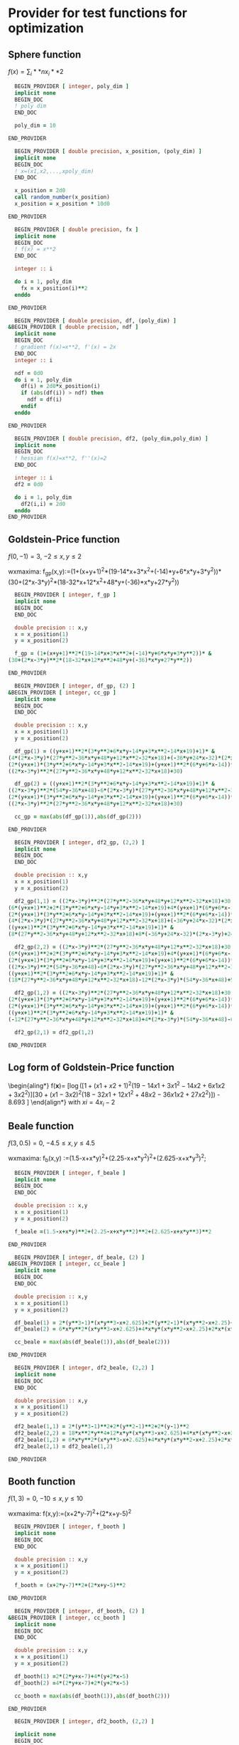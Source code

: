 * Provider for test functions for optimization

** Sphere function
$f(x) = \sum_i**n x_i**2$

#+BEGIN_SRC f90 :comments org :tangle test_functions.irp.f
  BEGIN_PROVIDER [ integer, poly_dim ]
  implicit none
  BEGIN_DOC
  ! poly dim
  END_DOC

  poly_dim = 10

END_PROVIDER
#+END_SRC

#+BEGIN_SRC f90 :comments org :tangle test_functions.irp.f
  BEGIN_PROVIDER [ double precision, x_position, (poly_dim) ]
  implicit none
  BEGIN_DOC
  ! x=(x1,x2,...,xpoly_dim)
  END_DOC

  x_position = 2d0
  call random_number(x_position)
  x_position = x_position * 10d0

END_PROVIDER
#+END_SRC

#+BEGIN_SRC f90 :comments org :tangle test_functions.irp.f
  BEGIN_PROVIDER [ double precision, fx ]
  implicit none
  BEGIN_DOC
  ! f(x) = x**2
  END_DOC

  integer :: i

  do i = 1, poly_dim
    fx = x_position(i)**2
  enddo

END_PROVIDER
#+END_SRC

#+BEGIN_SRC f90 :comments org :tangle test_functions.irp.f
  BEGIN_PROVIDER [ double precision, df, (poly_dim) ]
&BEGIN_PROVIDER [ double precision, ndf ]
  implicit none
  BEGIN_DOC
  ! gradient f(x)=x**2, f'(x) = 2x
  END_DOC
  integer :: i
  
  ndf = 0d0
  do i = 1, poly_dim
    df(i) = 2d0*x_position(i)
    if (abs(df(i)) > ndf) then
      ndf = df(i)
    endif
  enddo

END_PROVIDER
#+END_SRC

#+BEGIN_SRC f90 :comments org :tangle test_functions.irp.f
  BEGIN_PROVIDER [ double precision, df2, (poly_dim,poly_dim) ]
  implicit none
  BEGIN_DOC
  ! hessian f(x)=x**2, f''(x)=2
  END_DOC

  integer :: i 
  df2 = 0d0

  do i = 1, poly_dim
    df2(i,i) = 2d0
  enddo
END_PROVIDER
#+END_SRC

** Goldstein-Price function
\begin{align*}
f(x,y) = \left[1+(x+y+1)^2 (19-14x + 3x^2 - 14y + 6xy + 3y^2) \right] \\
\left[ 30 + (2x-3y)^2(18-32x+12x^2+48y-36xy+27y^2\right]
\end{align*}

$f(0,-1) = 3$, $-2 \leq x,y \leq 2$

wxmaxima:
f_gp(x,y):=(1+(x+y+1)^2*(19-14*x+3*x^2+(-14)*y+6*x*y+3*y^2))*
(30+(2*x-3*y)^2*(18-32*x+12*x^2+48*y+(-36)*x*y+27*y^2))

#+BEGIN_SRC f90 :comments org :tangle test_functions.irp.f
  BEGIN_PROVIDER [ integer, f_gp ]
  implicit none
  BEGIN_DOC
  END_DOC
 
  double precision :: x,y
  x = x_position(1)
  y = x_position(2)

  f_gp = (1+(x+y+1)**2*(19-14*x+3*x**2+(-14)*y+6*x*y+3*y**2))* &
(30+(2*x-3*y)**2*(18-32*x+12*x**2+48*y+(-36)*x*y+27*y**2))

END_PROVIDER
#+END_SRC

#+BEGIN_SRC f90 :comments org :tangle test_functions.irp.f
  BEGIN_PROVIDER [ integer, df_gp, (2) ]
&BEGIN_PROVIDER [ integer, cc_gp ]
  implicit none
  BEGIN_DOC
  END_DOC
 
  double precision :: x,y
  x = x_position(1)
  y = x_position(2)

  df_gp(1) = ((y+x+1)**2*(3*y**2+6*x*y-14*y+3*x**2-14*x+19)+1)* &
(4*(2*x-3*y)*(27*y**2-36*x*y+48*y+12*x**2-32*x+18)+(-36*y+24*x-32)*(2*x-3*y)**2)+ &
(2*(y+x+1)*(3*y**2+6*x*y-14*y+3*x**2-14*x+19)+(y+x+1)**2*(6*y+6*x-14))* &
((2*x-3*y)**2*(27*y**2-36*x*y+48*y+12*x**2-32*x+18)+30)

  df_gp(2) = ((y+x+1)**2*(3*y**2+6*x*y-14*y+3*x**2-14*x+19)+1)* &
((2*x-3*y)**2*(54*y-36*x+48)-6*(2*x-3*y)*(27*y**2-36*x*y+48*y+12*x**2-32*x+18))+ &
(2*(y+x+1)*(3*y**2+6*x*y-14*y+3*x**2-14*x+19)+(y+x+1)**2*(6*y+6*x-14))* &
((2*x-3*y)**2*(27*y**2-36*x*y+48*y+12*x**2-32*x+18)+30)

  cc_gp = max(abs(df_gp(1)),abs(df_gp(2)))

END_PROVIDER
#+END_SRC

#+BEGIN_SRC f90 :comments org :tangle test_functions.irp.f
  BEGIN_PROVIDER [ integer, df2_gp, (2,2) ]
  implicit none
  BEGIN_DOC
  END_DOC
 
  double precision :: x,y
  x = x_position(1)
  y = x_position(2)

  df2_gp(1,1) = ((2*x-3*y)**2*(27*y**2-36*x*y+48*y+12*x**2-32*x+18)+30)* &
(6*(y+x+1)**2+2*(3*y**2+6*x*y-14*y+3*x**2-14*x+19)+4*(y+x+1)*(6*y+6*x-14))+2* &
(2*(y+x+1)*(3*y**2+6*x*y-14*y+3*x**2-14*x+19)+(y+x+1)**2*(6*y+6*x-14))* &
(4*(2*x-3*y)*(27*y**2-36*x*y+48*y+12*x**2-32*x+18)+(-36*y+24*x-32)*(2*x-3*y)**2)+ &
((y+x+1)**2*(3*y**2+6*x*y-14*y+3*x**2-14*x+19)+1)* &
(8*(27*y**2-36*x*y+48*y+12*x**2-32*x+18)+8*(-36*y+24*x-32)*(2*x-3*y)+24*(2*x-3*y)**2)

  df2_gp(2,2) = ((2*x-3*y)**2*(27*y**2-36*x*y+48*y+12*x**2-32*x+18)+30)* &
(6*(y+x+1)**2+2*(3*y**2+6*x*y-14*y+3*x**2-14*x+19)+4*(y+x+1)*(6*y+6*x-14))+2* &
(2*(y+x+1)*(3*y**2+6*x*y-14*y+3*x**2-14*x+19)+(y+x+1)**2*(6*y+6*x-14))* &
((2*x-3*y)**2*(54*y-36*x+48)-6*(2*x-3*y)*(27*y**2-36*x*y+48*y+12*x**2-32*x+18))+ &
((y+x+1)**2*(3*y**2+6*x*y-14*y+3*x**2-14*x+19)+1)* &
(18*(27*y**2-36*x*y+48*y+12*x**2-32*x+18)-12*(2*x-3*y)*(54*y-36*x+48)+54*(2*x-3*y)**2)

  df2_gp(1,2) = ((2*x-3*y)**2*(27*y**2-36*x*y+48*y+12*x**2-32*x+18)+30)*(6*(y+x+1)**2+2*(3*y**2+6*x*y-14*y+3*x**2-14*x+19)+4*(y+x+1)*(6*y+6*x-14))+ &
(2*(y+x+1)*(3*y**2+6*x*y-14*y+3*x**2-14*x+19)+(y+x+1)**2*(6*y+6*x-14))*(4*(2*x-3*y)*(27*y**2-36*x*y+48*y+12*x**2-32*x+18)+(-36*y+24*x-32)*(2*x-3*y)**2)+ &
(2*(y+x+1)*(3*y**2+6*x*y-14*y+3*x**2-14*x+19)+(y+x+1)**2*(6*y+6*x-14))*((2*x-3*y)**2*(54*y-36*x+48)-6*(2*x-3*y)*(27*y**2-36*x*y+48*y+12*x**2-32*x+18))+ &
((y+x+1)**2*(3*y**2+6*x*y-14*y+3*x**2-14*x+19)+1)* &
(-12*(27*y**2-36*x*y+48*y+12*x**2-32*x+18)+4*(2*x-3*y)*(54*y-36*x+48)-6*(-36*y+24*x-32)*(2*x-3*y)-36*(2*x-3*y)**2)

  df2_gp(2,1) = df2_gp(1,2)

END_PROVIDER
#+END_SRC

** Log form of Goldstein-Price function
\begin{aling*}
f(\textbf{x})=\frac{1}{2.427} \left[ \log \left( [1 + (x1 + x2 + 1)^2
(19 - 14x1 + 3x1^2 - 14x2 + 6x1x2 + 3x2^2 )] [30+ (x1 - 3x2)^2 
(18 - 32x1 + 12x1^2 + 48x2 - 36x1x2 + 27x2^2)]\right) - 8.693 \right]
\end{align*}
with $xi = 4x_i -2$
** Beale function
\begin{align*}
f(x,y) = (1.5-x+xy)^2+(2.25-x+xy^2)^2+(2.625-x+xy^3)^2
\end{align*}
$f(3,0.5) = 0$, $-4.5 \leq x,y \leq 4.5$

wxmaxima:
f_b(x,y) :=(1.5-x+x*y)^2+(2.25-x+x*y^2)^2+(2.625-x+x*y^3)^2;

#+BEGIN_SRC f90 :comments org :tangle test_functions.irp.f
  BEGIN_PROVIDER [ integer, f_beale ]
  implicit none
  BEGIN_DOC
  END_DOC
 
  double precision :: x,y
  x = x_position(1)
  y = x_position(2)

  f_beale =(1.5-x+x*y)**2+(2.25-x+x*y**2)**2+(2.625-x+x*y**3)**2

END_PROVIDER
#+END_SRC

#+BEGIN_SRC f90 :comments org :tangle test_functions.irp.f
  BEGIN_PROVIDER [ integer, df_beale, (2) ]
&BEGIN_PROVIDER [ integer, cc_beale ]
  implicit none
  BEGIN_DOC
  END_DOC
 
  double precision :: x,y
  x = x_position(1)
  y = x_position(2)

  df_beale(1) = 2*(y**3-1)*(x*y**3-x+2.625)+2*(y**2-1)*(x*y**2-x+2.25)+2*(y-1)*(x*y-x+1.5)
  df_beale(2) = 6*x*y**2*(x*y**3-x+2.625)+4*x*y*(x*y**2-x+2.25)+2*x*(x*y-x+1.5)

  cc_beale = max(abs(df_beale(1)),abs(df_beale(2)))

END_PROVIDER
#+END_SRC

#+BEGIN_SRC f90 :comments org :tangle test_functions.irp.f
  BEGIN_PROVIDER [ integer, df2_beale, (2,2) ]
  implicit none
  BEGIN_DOC
  END_DOC
 
  double precision :: x,y
  x = x_position(1)
  y = x_position(2)

  df2_beale(1,1) = 2*(y**3-1)**2+2*(y**2-1)**2+2*(y-1)**2
  df2_beale(2,2) = 18*x**2*y**4+12*x*y*(x*y**3-x+2.625)+4*x*(x*y**2-x+2.25)+8*x**2*y**2+2*x**2
  df2_beale(1,2) = 6*x*y**2*(x*y**3-x+2.625)+4*x*y*(x*y**2-x+2.25)+2*x*(x*y-x+1.5)
  df2_beale(2,1) = df2_beale(1,2)

END_PROVIDER
#+END_SRC

** Booth function 
\begin{align*}
f_{booth} = (x+2y-7)^2 + (2x+y-5)^2
\end{align*}

$f(1,3) = 0$, $-10 \leq x,y \leq 10$

wxmaxima:
f(x,y):=(x+2*y-7)^2+(2*x+y-5)^2

#+BEGIN_SRC f90 :comments org :tangle test_functions.irp.f
  BEGIN_PROVIDER [ integer, f_booth ]
  implicit none
  BEGIN_DOC
  END_DOC
 
  double precision :: x,y
  x = x_position(1)
  y = x_position(2)

  f_booth = (x+2*y-7)**2+(2*x+y-5)**2

END_PROVIDER
#+END_SRC

#+BEGIN_SRC f90 :comments org :tangle test_functions.irp.f
  BEGIN_PROVIDER [ integer, df_booth, (2) ]
&BEGIN_PROVIDER [ integer, cc_booth ]
  implicit none
  BEGIN_DOC
  END_DOC
 
  double precision :: x,y
  x = x_position(1)
  y = x_position(2)

  df_booth(1) =2*(2*y+x-7)+4*(y+2*x-5)
  df_booth(2) =4*(2*y+x-7)+2*(y+2*x-5)

  cc_booth = max(abs(df_booth(1)),abs(df_booth(2)))

END_PROVIDER
#+END_SRC

#+BEGIN_SRC f90 :comments org :tangle test_functions.irp.f
  BEGIN_PROVIDER [ integer, df2_booth, (2,2) ]

  implicit none
  BEGIN_DOC
  END_DOC
 
  double precision :: x,y
  x = x_position(1)
  y = x_position(2)

  df2_booth(1,1) = 10
  df2_booth(2,2) = 10
  df2_booth(1,2) = 8
  df2_booth(2,1) = 8

END_PROVIDER
#+END_SRC

** Matyas function 
\begin{align*}
f(x,y) = 0.26(x^2+y^2)-0.48xy
\end{align*}
$f(0,0) = 0$, $-10 \leq x,y \leq 10$

wxmaxima:
f(x,y) := 0.26*(x^2+y^2)-0.48*x*y
#+BEGIN_SRC f90 :comments org :tangle test_functions.irp.f
  BEGIN_PROVIDER [ integer, f_mat ]
  implicit none
  BEGIN_DOC
  END_DOC
 
  double precision :: x,y
  x = x_position(1)
  y = x_position(2)

  f_mat = 0.26*(x**2+y**2)-0.48*x*y

END_PROVIDER
#+END_SRC

#+BEGIN_SRC f90 :comments org :tangle test_functions.irp.f
  BEGIN_PROVIDER [ integer, df_mat, (2) ]
&BEGIN_PROVIDER [ integer, cc_mat]
  implicit none
  BEGIN_DOC
  END_DOC
 
  double precision :: x,y
  x = x_position(1)
  y = x_position(2)

  df_mat(1) = 0.52*x-0.48*y
  df_mat(2) = 0.52*y-0.48*x

  cc_mat = max(abs(df_mat(1)),abs(df_mat(2)))

END_PROVIDER
#+END_SRC

#+BEGIN_SRC f90 :comments org :tangle test_functions.irp.f
  BEGIN_PROVIDER [ integer, df2_mat, (2,2) ]
  implicit none
  BEGIN_DOC
  END_DOC
 
  double precision :: x,y
  x = x_position(1)
  y = x_position(2)

  df2_mat(1,1) = 0.52
  df2_mat(2,2) = 0.52
  df2_mat(1,2) = 0.48
  df2_mat(2,1) = 0.48

END_PROVIDER
#+END_SRC

** Himmelblau's function
\begin{align*}
f(x,y)=(x**2 + y -11)^2 + (x + y^2 - 7)^2
\end{align*}
$f(3,2)=0$
$f(-2.805118,3.131312)=0$
$f(-3.779310,-3.283186)=0$
$f(3.584428,-1.848126)=0$
$-5 \leq x,y \leq 5$

wxmaxima:
f(x,y):=(x^2+y-11)^2+(x+y^2-7)^2
#+BEGIN_SRC f90 :comments org :tangle test_functions.irp.f
  BEGIN_PROVIDER [ integer, f_him ]
  implicit none
  BEGIN_DOC
  END_DOC
 
  double precision :: x,y
  x = x_position(1)
  y = x_position(2)

  f_him = (x**2+y-11)**2+(x+y**2-7)**2

END_PROVIDER
#+END_SRC

#+BEGIN_SRC f90 :comments org :tangle test_functions.irp.f
  BEGIN_PROVIDER [ integer, df_him, (2) ]
&BEGIN_PROVIDER [ integer, cc_him]
  implicit none
  BEGIN_DOC
  END_DOC
 
  double precision :: x,y
  x = x_position(1)
  y = x_position(2)

  df_him(1) = 2*(y**2+x-7)+4*x*(y+x**2-11)
  df_him(2) = 4*y*(y**2+x-7)+2*(y+x**2-11)

  cc_him = max(abs(df_him(1)),abs(df_him(1)))

END_PROVIDER
#+END_SRC

#+BEGIN_SRC f90 :comments org :tangle test_functions.irp.f
  BEGIN_PROVIDER [ integer, df2_him, (2,2) ]
  implicit none
  BEGIN_DOC
  END_DOC
 
  double precision :: x,y
  x = x_position(1)
  y = x_position(2)

  df2_him(1,1) = 4*(y+x**2-11)+8*x**2+2
  df2_him(2,2) = 4*(y**2+x-7)+8*y**2+2
  df2_him(1,2) = 4*y+4*x
  df2_him(2,1) = 4*y+4*x

END_PROVIDER
#+END_SRC

** McCormick function
\begin{align*}
f(x,y) = \sin(x+y) + (x-y)^2 - 1.5x + 2.5y +1 
\end{align*}
$f(-0.54719,-1.54719)=-1.9133$
$-1.5\leq x \leq 4$, $-3 \leq y \leq 4$

wxmaxima:
f(x,y):=sin(x+y)+(x-y)^2+(-1.5)*x+2.5*y+1

#+BEGIN_SRC f90 :comments org :tangle test_functions.irp.f
  BEGIN_PROVIDER [ integer, f_mc ]
  implicit none
  BEGIN_DOC
  END_DOC
 
  double precision :: x,y
  x = x_position(1)
  y = x_position(2)

  f_mc = sin(x+y)+(x-y)**2+(-1.5)*x+2.5*y+1

END_PROVIDER
#+END_SRC

#+BEGIN_SRC f90 :comments org :tangle test_functions.irp.f
  BEGIN_PROVIDER [ integer, df_mc, (2) ]
&BEGIN_PROVIDER [ integer, cc_mc]
  implicit none
  BEGIN_DOC
  END_DOC
 
  double precision :: x,y
  x = x_position(1)
  y = x_position(2)

  df_mc(1) = cos(y+x)+2*(x-y)-1.5
  df_mc(2) = cos(y+x)-2*(x-y)+2.5
 
  cc_mc = max(abs(df_mc(1)),abs(df_mc(2)))

END_PROVIDER
#+END_SRC

#+BEGIN_SRC f90 :comments org :tangle test_functions.irp.f
  BEGIN_PROVIDER [ integer, df2_mc, (2,2) ]
  implicit none
  BEGIN_DOC
  END_DOC
 
  double precision :: x,y
  x = x_position(1)
  y = x_position(2)

  df2_mc(1,1) = 2-sin(y+x)
  df2_mc(2,2) = 2-sin(y+x)
  df2_mc(1,2) = -sin(y+x)-2
  df2_mc(2,1) = -sin(y+x)-2

END_PROVIDER
#+END_SRC

